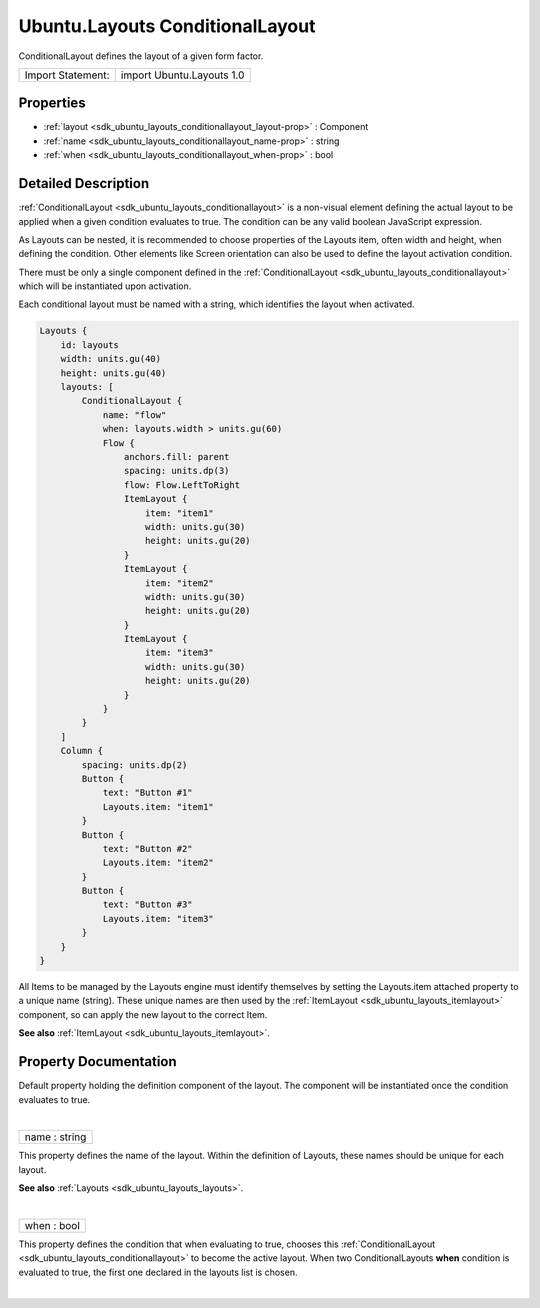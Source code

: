 .. _sdk_ubuntu_layouts_conditionallayout:
Ubuntu.Layouts ConditionalLayout
================================

ConditionalLayout defines the layout of a given form factor.

+---------------------+-----------------------------+
| Import Statement:   | import Ubuntu.Layouts 1.0   |
+---------------------+-----------------------------+

Properties
----------

-  :ref:`layout <sdk_ubuntu_layouts_conditionallayout_layout-prop>`
   : Component
-  :ref:`name <sdk_ubuntu_layouts_conditionallayout_name-prop>` :
   string
-  :ref:`when <sdk_ubuntu_layouts_conditionallayout_when-prop>` :
   bool

Detailed Description
--------------------

:ref:`ConditionalLayout <sdk_ubuntu_layouts_conditionallayout>` is a
non-visual element defining the actual layout to be applied when a given
condition evaluates to true. The condition can be any valid boolean
JavaScript expression.

As Layouts can be nested, it is recommended to choose properties of the
Layouts item, often width and height, when defining the condition. Other
elements like Screen orientation can also be used to define the layout
activation condition.

There must be only a single component defined in the
:ref:`ConditionalLayout <sdk_ubuntu_layouts_conditionallayout>` which will
be instantiated upon activation.

Each conditional layout must be named with a string, which identifies
the layout when activated.

.. code:: qml

    Layouts {
        id: layouts
        width: units.gu(40)
        height: units.gu(40)
        layouts: [
            ConditionalLayout {
                name: "flow"
                when: layouts.width > units.gu(60)
                Flow {
                    anchors.fill: parent
                    spacing: units.dp(3)
                    flow: Flow.LeftToRight
                    ItemLayout {
                        item: "item1"
                        width: units.gu(30)
                        height: units.gu(20)
                    }
                    ItemLayout {
                        item: "item2"
                        width: units.gu(30)
                        height: units.gu(20)
                    }
                    ItemLayout {
                        item: "item3"
                        width: units.gu(30)
                        height: units.gu(20)
                    }
                }
            }
        ]
        Column {
            spacing: units.dp(2)
            Button {
                text: "Button #1"
                Layouts.item: "item1"
            }
            Button {
                text: "Button #2"
                Layouts.item: "item2"
            }
            Button {
                text: "Button #3"
                Layouts.item: "item3"
            }
        }
    }

All Items to be managed by the Layouts engine must identify themselves
by setting the Layouts.item attached property to a unique name (string).
These unique names are then used by the
:ref:`ItemLayout <sdk_ubuntu_layouts_itemlayout>` component, so can apply
the new layout to the correct Item.

**See also** :ref:`ItemLayout <sdk_ubuntu_layouts_itemlayout>`.

Property Documentation
----------------------

.. _sdk_ubuntu_layouts_conditionallayout_-prop:

+--------------------------------------------------------------------------+
| :ref:` <>`\ [default] layout : `Component <sdk_qtqml_component>`       |
+--------------------------------------------------------------------------+

Default property holding the definition component of the layout. The
component will be instantiated once the condition evaluates to true.

| 

.. _sdk_ubuntu_layouts_conditionallayout_name-prop:

+--------------------------------------------------------------------------+
|        \ name : string                                                   |
+--------------------------------------------------------------------------+

This property defines the name of the layout. Within the definition of
Layouts, these names should be unique for each layout.

**See also** :ref:`Layouts <sdk_ubuntu_layouts_layouts>`.

| 

.. _sdk_ubuntu_layouts_conditionallayout_when-prop:

+--------------------------------------------------------------------------+
|        \ when : bool                                                     |
+--------------------------------------------------------------------------+

This property defines the condition that when evaluating to true,
chooses this
:ref:`ConditionalLayout <sdk_ubuntu_layouts_conditionallayout>` to become
the active layout. When two ConditionalLayouts **when** condition is
evaluated to true, the first one declared in the layouts list is chosen.

| 
